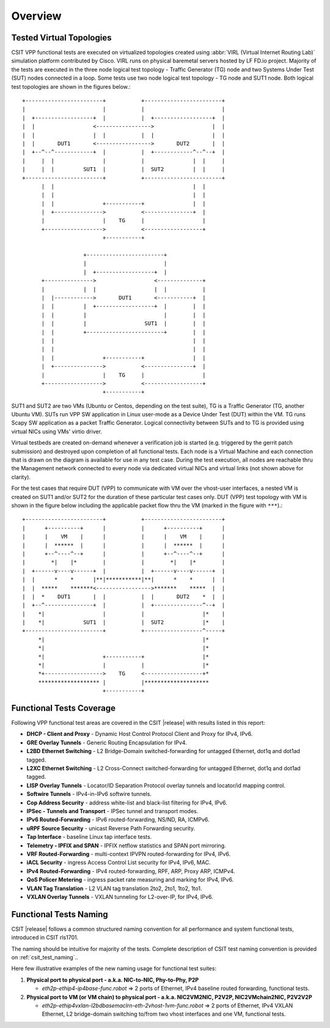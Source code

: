 Overview
========

Tested Virtual Topologies
-------------------------

CSIT VPP functional tests are executed on virtualized topologies created using
:abbr:`VIRL (Virtual Internet Routing Lab)` simulation platform contributed by
Cisco. VIRL runs on physical baremetal servers hosted by LF FD.io project.
Majority of the tests are executed in the three node logical test topology -
Traffic Generator (TG) node and two Systems Under Test (SUT) nodes connected in
a loop. Some tests use two node logical test topology - TG node and SUT1 node.
Both logical test topologies are shown in the figures below.::

    +------------------------+           +------------------------+
    |                        |           |                        |
    |  +------------------+  |           |  +------------------+  |
    |  |                  <----------------->                  |  |
    |  |                  |  |           |  |                  |  |
    |  |       DUT1       <----------------->       DUT2       |  |
    |  +--^--^------------+  |           |  +------------^--^--+  |
    |     |  |               |           |               |  |     |
    |     |  |         SUT1  |           |  SUT2         |  |     |
    +------------------------+           +------------------------+
          |  |                                           |  |
          |  |                                           |  |
          |  |               +-----------+               |  |
          |  +--------------->           <---------------+  |
          |                  |    TG     |                  |
          +------------------>           <------------------+
                             +-----------+

                       +------------------------+
                       |                        |
                       |  +------------------+  |
          +--------------->                  <--------------+
          |            |  |                  |  |           |
          |  |------------>       DUT1       <-----------+  |
          |  |         |  +------------------+  |        |  |
          |  |         |                        |        |  |
          |  |         |                  SUT1  |        |  |
          |  |         +------------------------+        |  |
          |  |                                           |  |
          |  |                                           |  |
          |  |               +-----------+               |  |
          |  +--------------->           <---------------+  |
          |                  |    TG     |                  |
          +------------------>           <------------------+
                             +-----------+

SUT1 and SUT2 are two VMs (Ubuntu or Centos, depending on the test suite), TG
is a Traffic Generator (TG, another Ubuntu VM). SUTs run VPP SW application in
Linux user-mode as a Device Under Test (DUT) within the VM. TG runs Scapy SW
application as a packet Traffic Generator. Logical connectivity between SUTs
and to TG is provided using virtual NICs using VMs' virtio driver.

Virtual testbeds are created on-demand whenever a verification job is started
(e.g. triggered by the gerrit patch submission) and destroyed upon completion
of all functional tests. Each node is a Virtual Machine and each connection
that is drawn on the diagram is available for use in any test case. During the
test execution, all nodes are reachable thru the Management network connected
to every node via dedicated virtual NICs and virtual links (not shown above
for clarity).

For the test cases that require DUT (VPP) to communicate with VM over the
vhost-user interfaces, a nested VM is created on SUT1 and/or SUT2 for the
duration of these particular test cases only. DUT (VPP) test topology with VM
is shown in the figure below including the applicable packet flow thru the VM
(marked in the figure with ``***``).::

    +------------------------+           +------------------------+
    |      +----------+      |           |      +----------+      |
    |      |    VM    |      |           |      |    VM    |      |
    |      |  ******  |      |           |      |  ******  |      |
    |      +--^----^--+      |           |      +--^----^--+      |
    |        *|    |*        |           |        *|    |*        |
    |  +------v----v------+  |           |  +------v----v------+  |
    |  |      *    *      |**|***********|**|      *    *      |  |
    |  |  *****    *******<----------------->*******    *****  |  |
    |  |  *    DUT1       |  |           |  |       DUT2    *  |  |
    |  +--^---------------+  |           |  +---------------^--+  |
    |    *|                  |           |                  |*    |
    |    *|            SUT1  |           |  SUT2            |*    |
    +------------------------+           +------------------^-----+
         *|                                                 |*
         *|                                                 |*
         *|                  +-----------+                  |*
         *|                  |           |                  |*
         *+------------------>    TG     <------------------+*
         ******************* |           |********************
                             +-----------+

Functional Tests Coverage
-------------------------

Following VPP functional test areas are covered in the CSIT |release| with
results listed in this report:

- **DHCP - Client and Proxy** - Dynamic Host Control Protocol Client and Proxy
  for IPv4, IPv6.
- **GRE Overlay Tunnels** - Generic Routing Encapsulation for IPv4.
- **L2BD Ethernet Switching** - L2 Bridge-Domain switched-forwarding for
  untagged Ethernet, dot1q and dot1ad tagged.
- **L2XC Ethernet Switching** - L2 Cross-Connect switched-forwarding for
  untagged Ethernet, dot1q and dot1ad tagged.
- **LISP Overlay Tunnels** - Locator/ID Separation Protocol overlay tunnels and
  locator/id mapping control.
- **Softwire Tunnels** - IPv4-in-IPv6 softwire tunnels.
- **Cop Address Security** - address white-list and black-list filtering for
  IPv4, IPv6.
- **IPSec - Tunnels and Transport** - IPSec tunnel and transport modes.
- **IPv6 Routed-Forwarding** - IPv6 routed-forwarding, NS/ND, RA, ICMPv6.
- **uRPF Source Security** - unicast Reverse Path Forwarding security.
- **Tap Interface** - baseline Linux tap interface tests.
- **Telemetry - IPFIX and SPAN** - IPFIX netflow statistics and SPAN port
  mirroring.
- **VRF Routed-Forwarding** - multi-context IPVPN routed-forwarding for IPv4,
  IPv6.
- **iACL Security** - ingress Access Control List security for IPv4, IPv6, MAC.
- **IPv4 Routed-Forwarding** - IPv4 routed-forwarding, RPF, ARP, Proxy ARP,
  ICMPv4.
- **QoS Policer Metering** - ingress packet rate measuring and marking for IPv4,
  IPv6.
- **VLAN Tag Translation** - L2 VLAN tag translation 2to2, 2to1, 1to2, 1to1.
- **VXLAN Overlay Tunnels** - VXLAN tunneling for L2-over-IP, for IPv4, IPv6.

Functional Tests Naming
-----------------------

CSIT |release| follows a common structured naming convention for all performance
and system functional tests, introduced in CSIT rls1701.

The naming should be intuitive for majority of the tests. Complete description
of CSIT test naming convention is provided on :ref:`csit_test_naming`..

Here few illustrative examples of the new naming usage for functional test
suites:

#. **Physical port to physical port - a.k.a. NIC-to-NIC, Phy-to-Phy, P2P**

   - *eth2p-ethip4-ip4base-func.robot* => 2 ports of Ethernet, IPv4 baseline
     routed forwarding, functional tests.

#. **Physical port to VM (or VM chain) to physical port - a.k.a. NIC2VM2NIC,
   P2V2P, NIC2VMchain2NIC, P2V2V2P**

   - *eth2p-ethip4vxlan-l2bdbasemaclrn-eth-2vhost-1vm-func.robot* => 2 ports of
     Ethernet, IPv4 VXLAN Ethernet, L2 bridge-domain switching to/from two vhost
     interfaces and one VM, functional tests.
